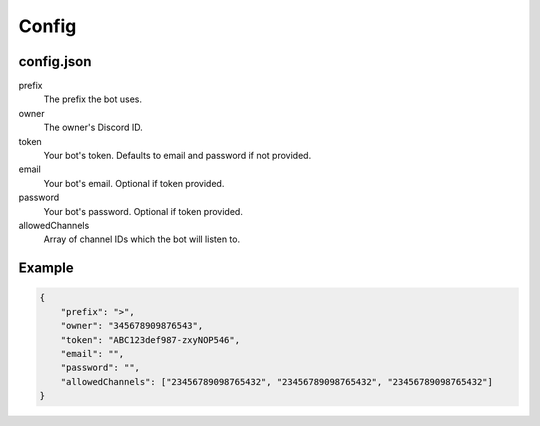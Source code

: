 Config
======

.. _config-json:

config.json
-----------

prefix
    The prefix the bot uses.
owner
    The owner's Discord ID.
token
    Your bot's token. Defaults to email and password if not provided.
email
    Your bot's email. Optional if token provided.
password
    Your bot's password. Optional if token provided.
allowedChannels
    Array of channel IDs which the bot will listen to. 
    
Example
-------

.. code-block:: json

    {
        "prefix": ">",
        "owner": "345678909876543",
        "token": "ABC123def987-zxyNOP546",
        "email": "",
        "password": "",
        "allowedChannels": ["23456789098765432", "23456789098765432", "23456789098765432"]
    }